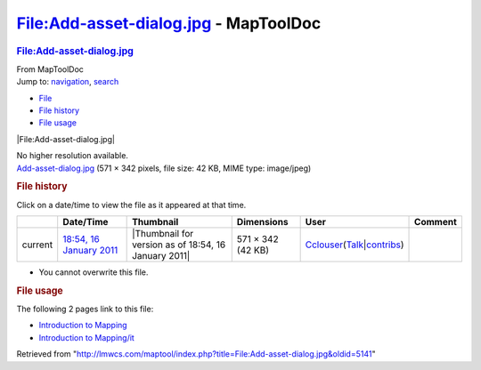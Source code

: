 ======================================
File:Add-asset-dialog.jpg - MapToolDoc
======================================

.. contents::
   :depth: 3
..

.. container:: noprint
   :name: mw-page-base

.. container:: noprint
   :name: mw-head-base

.. container:: mw-body
   :name: content

   .. container:: mw-indicators

   .. rubric:: File:Add-asset-dialog.jpg
      :name: firstHeading
      :class: firstHeading

   .. container:: mw-body-content
      :name: bodyContent

      .. container::
         :name: siteSub

         From MapToolDoc

      .. container::
         :name: contentSub

      .. container:: mw-jump
         :name: jump-to-nav

         Jump to: `navigation <#mw-head>`__, `search <#p-search>`__

      .. container::
         :name: mw-content-text

         -  `File <#file>`__
         -  `File history <#filehistory>`__
         -  `File usage <#filelinks>`__

         .. container:: fullImageLink
            :name: file

            |File:Add-asset-dialog.jpg|

            .. container:: mw-filepage-resolutioninfo

               No higher resolution available.

         .. container:: fullMedia

            `Add-asset-dialog.jpg </maptool/images/8/8e/Add-asset-dialog.jpg>`__
            ‎(571 × 342 pixels, file size: 42 KB, MIME type: image/jpeg)

         .. container:: mw-content-ltr
            :name: mw-imagepage-content

         .. rubric:: File history
            :name: filehistory

         .. container::
            :name: mw-imagepage-section-filehistory

            Click on a date/time to view the file as it appeared at that
            time.

            ======= ====================================================================== ==================================================== ================= ====================================================================================================================================================================== =======
            \       Date/Time                                                              Thumbnail                                            Dimensions        User                                                                                                                                                                   Comment
            ======= ====================================================================== ==================================================== ================= ====================================================================================================================================================================== =======
            current `18:54, 16 January 2011 </maptool/images/8/8e/Add-asset-dialog.jpg>`__ |Thumbnail for version as of 18:54, 16 January 2011| 571 × 342 (42 KB) `Cclouser <User:Cclouser>`__\ (\ \ `Talk <User_talk:Cclouser>`__\ \ \|\ \ `contribs <Special:Contributions/Cclouser>`__\ \ )
            ======= ====================================================================== ==================================================== ================= ====================================================================================================================================================================== =======

         -  You cannot overwrite this file.

         .. rubric:: File usage
            :name: filelinks

         .. container::
            :name: mw-imagepage-section-linkstoimage

            The following 2 pages link to this file:

            -  `Introduction to
               Mapping <Introduction_to_Mapping>`__
            -  `Introduction to
               Mapping/it <Introduction_to_Mapping/it>`__

      .. container:: printfooter

         Retrieved from
         "http://lmwcs.com/maptool/index.php?title=File:Add-asset-dialog.jpg&oldid=5141"

